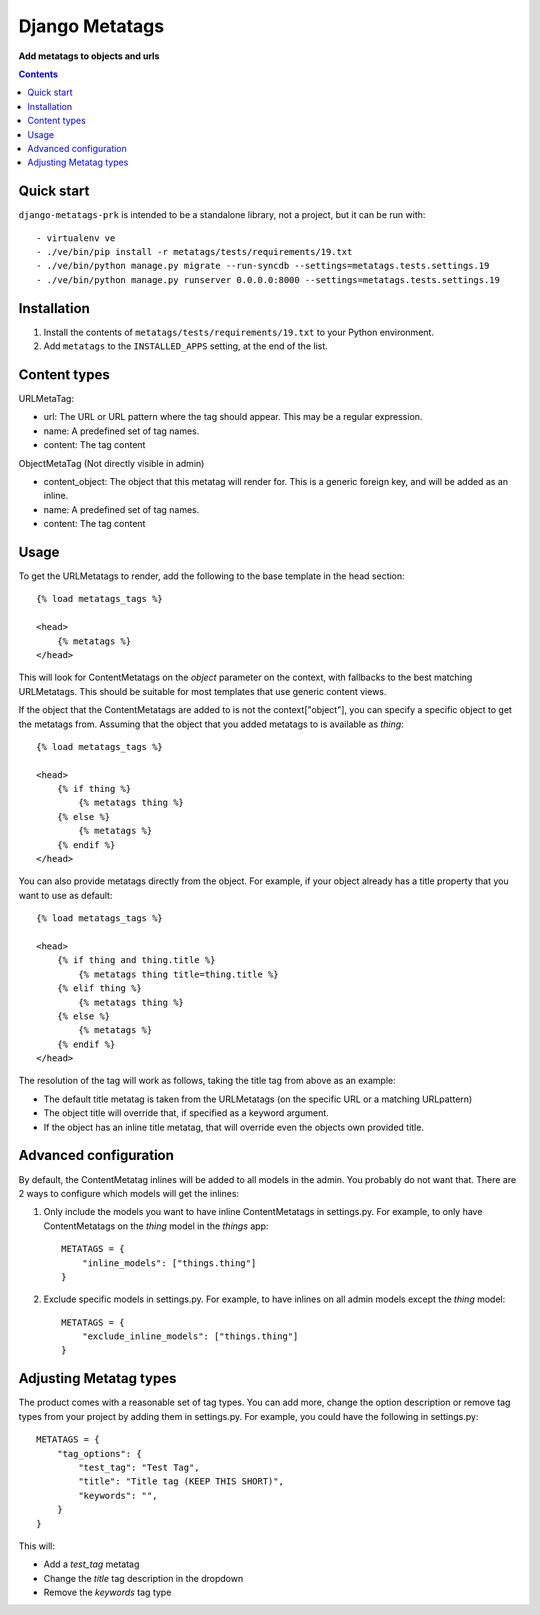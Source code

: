 Django Metatags
=============
**Add metatags to objects and urls**

.. image:: https://travis-ci.org/praekelt/django-metatags-prk.svg?branch=develop
    :target: https://travis-ci.org/praekelt/django-metatags-prk

.. image:: https://coveralls.io/repos/github/praekelt/django-metatags-prk/badge.svg?branch=develop
    :target: https://coveralls.io/github/praekelt/django-metatags-prk?branch=develop

.. contents:: Contents
    :depth: 5

Quick start
-----------

``django-metatags-prk`` is intended to be a standalone library, not a project, but it can be run with::

    - virtualenv ve
    - ./ve/bin/pip install -r metatags/tests/requirements/19.txt
    - ./ve/bin/python manage.py migrate --run-syncdb --settings=metatags.tests.settings.19
    - ./ve/bin/python manage.py runserver 0.0.0.0:8000 --settings=metatags.tests.settings.19


Installation
------------

#. Install the contents of ``metatags/tests/requirements/19.txt`` to your Python environment.

#. Add ``metatags`` to the ``INSTALLED_APPS`` setting, at the end of the list.


Content types
-------------

URLMetaTag:

* url: The URL or URL pattern where the tag should appear. This may be a regular expression.

* name: A predefined set of tag names.

* content: The tag content


ObjectMetaTag (Not directly visible in admin)

* content_object: The object that this metatag will render for. This is a generic foreign key, and will be added as an inline.

* name: A predefined set of tag names.

* content: The tag content


Usage
-----

To get the URLMetatags to render, add the following to the base template in the head section::

    {% load metatags_tags %}

    <head>
        {% metatags %}
    </head>

This will look for ContentMetatags on the `object` parameter on the context, with fallbacks to the best matching URLMetatags. This should be suitable for most templates that use generic content views.

If the object that the ContentMetatags are added to is not the context["object"], you can specify a specific object to get the metatags from. Assuming that the object that you added metatags to is available as `thing`::

    {% load metatags_tags %}

    <head>
        {% if thing %}
            {% metatags thing %}
        {% else %}
            {% metatags %}
        {% endif %}
    </head>

You can also provide metatags directly from the object. For example, if your object already has a title property that you want to use as default::

    {% load metatags_tags %}

    <head>
        {% if thing and thing.title %}
            {% metatags thing title=thing.title %}
        {% elif thing %}
            {% metatags thing %}
        {% else %}
            {% metatags %}
        {% endif %}
    </head>

The resolution of the tag will work as follows, taking the title tag from above as an example:

* The default title metatag is taken from the URLMetatags (on the specific URL or a matching URLpattern)

* The object title will override that, if specified as a keyword argument.

* If the object has an inline title metatag, that will override even the objects own provided title.

Advanced configuration
----------------------

By default, the ContentMetatag inlines will be added to all models in the admin. You probably do not want that. There are 2 ways to configure which models will get the inlines:

1. Only include the models you want to have inline ContentMetatags in settings.py. For example, to only have ContentMetatags on the `thing` model in the `things` app::

    METATAGS = {
        "inline_models": ["things.thing"]
    }

2. Exclude specific models in settings.py. For example, to have inlines on all admin models except the `thing` model::

    METATAGS = {
        "exclude_inline_models": ["things.thing"]
    }

Adjusting Metatag types
-----------------------

The product comes with a reasonable set of tag types. You can add more, change the option description or remove tag types from your project by adding them in settings.py. For example, you could have the following in settings.py::

    METATAGS = {
        "tag_options": {
            "test_tag": "Test Tag",
            "title": "Title tag (KEEP THIS SHORT)",
            "keywords": "",
        }
    }

This will:

* Add a `test_tag` metatag

* Change the `title` tag description in the dropdown

* Remove the `keywords` tag type
